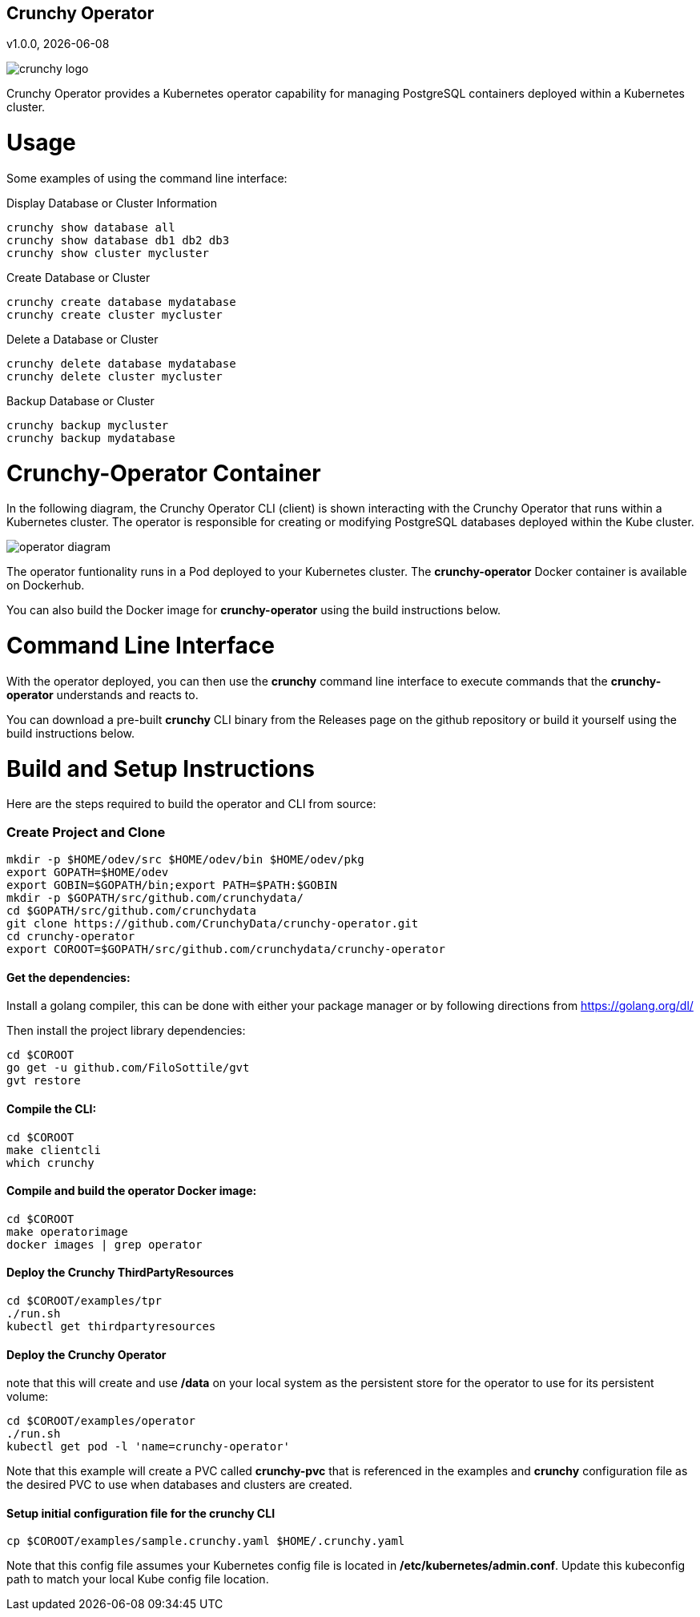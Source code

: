 == Crunchy Operator
v1.0.0, {docdate}

image::docs/crunchy_logo.png?raw=true[]

Crunchy Operator provides a Kubernetes operator capability
for managing PostgreSQL containers deployed within a Kubernetes cluster.

# Usage

Some examples of using the command line interface:

.Display Database or Cluster Information
[source,bash]
----
crunchy show database all
crunchy show database db1 db2 db3
crunchy show cluster mycluster
----

.Create Database or Cluster
[source,bash]
----
crunchy create database mydatabase
crunchy create cluster mycluster
----

.Delete a Database or Cluster
[source,bash]
----
crunchy delete database mydatabase
crunchy delete cluster mycluster
----

.Backup Database or Cluster
[source,bash]
----
crunchy backup mycluster
crunchy backup mydatabase
----


# Crunchy-Operator Container

In the following diagram, the Crunchy Operator CLI (client) is
shown interacting with the Crunchy Operator that runs within
a Kubernetes cluster.  The operator is responsible for creating
or modifying PostgreSQL databases deployed within the Kube cluster.

image::docs/operator-diagram.png?raw=true[]

The operator funtionality runs in a Pod deployed to your
Kubernetes cluster.  The *crunchy-operator* Docker container
is available on Dockerhub.  

You can also build the Docker image for *crunchy-operator* using
the build instructions below.

# Command Line Interface

With the operator deployed, you can then use the *crunchy* command line 
interface to execute commands that the *crunchy-operator* understands 
and reacts to.

You can download a pre-built *crunchy* CLI binary from 
the Releases page on the github repository or build
it yourself using the build instructions below.


# Build and Setup Instructions

Here are the steps required to build the operator and CLI
from source:

=== Create Project and Clone 
....
mkdir -p $HOME/odev/src $HOME/odev/bin $HOME/odev/pkg
export GOPATH=$HOME/odev
export GOBIN=$GOPATH/bin;export PATH=$PATH:$GOBIN
mkdir -p $GOPATH/src/github.com/crunchydata/
cd $GOPATH/src/github.com/crunchydata
git clone https://github.com/CrunchyData/crunchy-operator.git
cd crunchy-operator
export COROOT=$GOPATH/src/github.com/crunchydata/crunchy-operator
....

==== Get the dependencies:

Install a golang compiler, this can be done with either
your package manager or by following directions
from https://golang.org/dl/

Then install the project library dependencies:
....
cd $COROOT
go get -u github.com/FiloSottile/gvt
gvt restore
....

==== Compile the CLI:
....
cd $COROOT
make clientcli
which crunchy
....

==== Compile and build the operator Docker image:
....
cd $COROOT
make operatorimage
docker images | grep operator
....

==== Deploy the Crunchy ThirdPartyResources
....
cd $COROOT/examples/tpr
./run.sh
kubectl get thirdpartyresources
....

==== Deploy the Crunchy Operator
note that this will create and use */data* on your
local system as the persistent store for the operator to use
for its persistent volume:
....
cd $COROOT/examples/operator
./run.sh
kubectl get pod -l 'name=crunchy-operator'
....

Note that this example will create a PVC called *crunchy-pvc* that is
referenced in the examples and *crunchy* configuration file as the
desired PVC to use when databases and clusters are created.

==== Setup initial configuration file for the crunchy CLI
....
cp $COROOT/examples/sample.crunchy.yaml $HOME/.crunchy.yaml
....

Note that this config file assumes your Kubernetes config file is
located in */etc/kubernetes/admin.conf*.  Update this kubeconfig
path to match your local Kube config file location.


